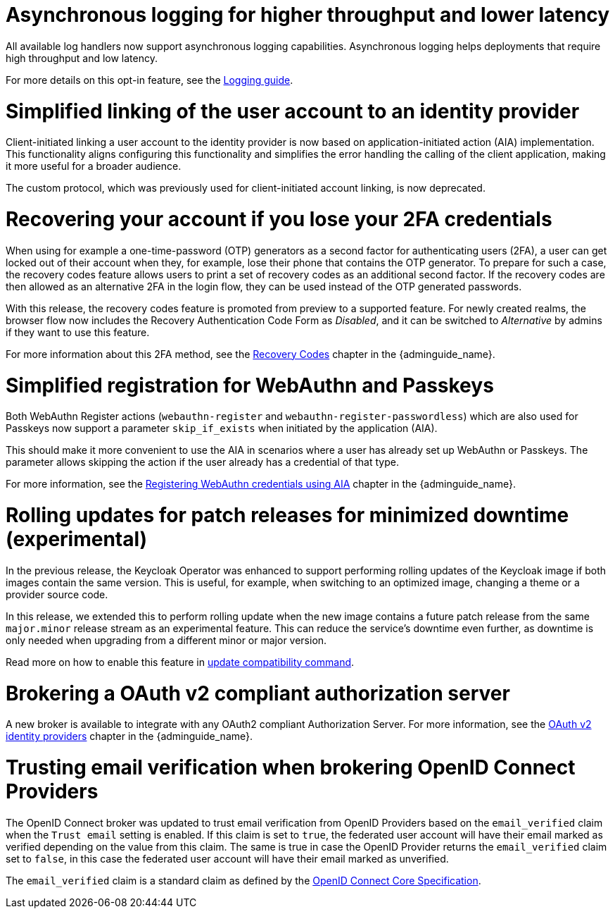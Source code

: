 // Release notes should contain only headline-worthy new features,
// assuming that people who migrate will read the upgrading guide anyway.

= Asynchronous logging for higher throughput and lower latency

All available log handlers now support asynchronous logging capabilities.
Asynchronous logging helps deployments that require high throughput and low latency.

For more details on this opt-in feature, see the https://www.keycloak.org/server/logging[Logging guide].

= Simplified linking of the user account to an identity provider

Client-initiated linking a user account to the identity provider is now based on application-initiated action (AIA) implementation.
This functionality aligns configuring this functionality and simplifies the error handling the calling of the client application,
making it more useful for a broader audience.

The custom protocol, which was previously used for client-initiated account linking, is now deprecated.

= Recovering your account if you lose your 2FA credentials

When using for example a one-time-password (OTP) generators as a second factor for authenticating users (2FA), a user can get locked out of their account when they, for example, lose their phone that contains the OTP generator.
To prepare for such a case, the recovery codes feature allows users to print a set of recovery codes as an additional second factor.
If the recovery codes are then allowed as an alternative 2FA in the login flow, they can be used instead of the OTP generated passwords.

With this release, the recovery codes feature is promoted from preview to a supported feature.
For newly created realms, the browser flow now includes the Recovery Authentication Code Form as _Disabled_, and it can be switched to _Alternative_ by admins if they want to use this feature.

For more information about this 2FA method, see the link:{adminguide_link}#_recovery-codes[Recovery Codes] chapter in the {adminguide_name}.

= Simplified registration for WebAuthn and Passkeys

Both WebAuthn Register actions (`webauthn-register` and `webauthn-register-passwordless`) which are also used for Passkeys now support a parameter `skip_if_exists` when initiated by the application (AIA).

This should make it more convenient to use the AIA in scenarios where a user has already set up WebAuthn or Passkeys.
The parameter allows skipping the action if the user already has a credential of that type.

For more information, see the link:{adminguide_link}#_webauthn_aia[Registering WebAuthn credentials using AIA] chapter in the {adminguide_name}.

= Rolling updates for patch releases for minimized downtime (experimental)

In the previous release, the Keycloak Operator was enhanced to support performing rolling updates of the Keycloak image if both images contain the same version.
This is useful, for example, when switching to an optimized image, changing a theme or a provider source code.

In this release, we extended this to perform rolling update when the new image contains a future patch release from the same `major.minor` release stream as an experimental feature.
This can reduce the service's downtime even further, as downtime is only needed when upgrading from a different minor or major version.

Read more on how to enable this feature in https://www.keycloak.org/server/update-compatibility#rolling-updates-for-patch-releases[update compatibility command].

= Brokering a OAuth v2 compliant authorization server

A new broker is available to integrate with any OAuth2 compliant Authorization Server. For more information, see the link:{adminguide_link}#_identity_broker_oauth[OAuth v2 identity providers] chapter in the {adminguide_name}.

= Trusting email verification when brokering OpenID Connect Providers

The OpenID Connect broker was updated to trust email verification from OpenID Providers based on the `email_verified` claim when
the `Trust email` setting is enabled. If this claim is set to `true`, the federated user account will have their email marked as verified depending on the value from this claim. The same is true in case the OpenID Provider returns the `email_verified` claim set to `false`, in this case the federated
user account will have their email marked as unverified.

The `email_verified` claim is a standard claim as defined by the https://openid.net/specs/openid-connect-core-1_0.html#StandardClaims[OpenID Connect Core Specification].

